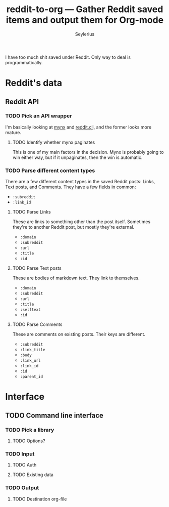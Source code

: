 #+title: reddit-to-org — Gather Reddit saved items and output them for Org-mode
#+author: Seylerius

I have too much shit saved under Reddit. Only way to deal is programmatically.

* Reddit's data

** Reddit API

*** TODO Pick an API wrapper

I'm basically looking at [[https://clojars.org/mynx][mynx]] and [[https://clojars.org/markgunnels/reddit.clj][reddit.clj]], and the former looks more mature.

**** TODO Identify whether mynx paginates

This is one of my main factors in the decision. Mynx is probably going to win either way, but if it unpaginates, then the win is automatic.

*** TODO Parse different content types

There are a few different content types in the saved Reddit posts: Links, Text posts, and Comments. They have a few fields in common:

+ ~:subreddit~
+ ~:link_id~

**** TODO Parse Links

These are links to something other than the post itself. Sometimes they're to another Reddit post, but mostly they're external. 

+ ~:domain~
+ ~:subreddit~
+ ~:url~
+ ~:title~
+ ~:id~

**** TODO Parse Text posts

These are bodies of markdown text. They link to themselves.

+ ~:domain~
+ ~:subreddit~
+ ~:url~
+ ~:title~
+ ~:selftext~
+ ~:id~

**** TODO Parse Comments

These are comments on existing posts. Their keys are different.

+ ~:subreddit~
+ ~:link_title~
+ ~:body~
+ ~:link_url~
+ ~:link_id~
+ ~:id~
+ ~:parent_id~

* Interface

** TODO Command line interface

*** TODO Pick a library

**** TODO Options?

*** TODO Input

**** TODO Auth

**** TODO Existing data

*** TODO Output

**** TODO Destination org-file

